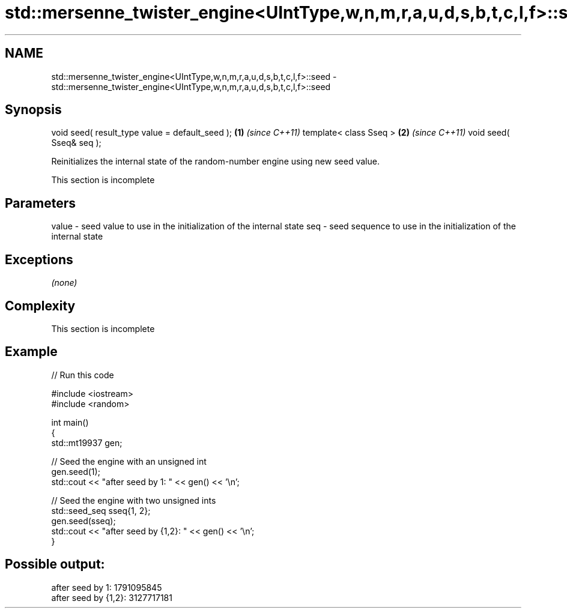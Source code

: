 .TH std::mersenne_twister_engine<UIntType,w,n,m,r,a,u,d,s,b,t,c,l,f>::seed 3 "2020.03.24" "http://cppreference.com" "C++ Standard Libary"
.SH NAME
std::mersenne_twister_engine<UIntType,w,n,m,r,a,u,d,s,b,t,c,l,f>::seed \- std::mersenne_twister_engine<UIntType,w,n,m,r,a,u,d,s,b,t,c,l,f>::seed

.SH Synopsis

void seed( result_type value = default_seed ); \fB(1)\fP \fI(since C++11)\fP
template< class Sseq >                         \fB(2)\fP \fI(since C++11)\fP
void seed( Sseq& seq );

Reinitializes the internal state of the random-number engine using new seed value.

 This section is incomplete


.SH Parameters


value - seed value to use in the initialization of the internal state
seq   - seed sequence to use in the initialization of the internal state


.SH Exceptions

\fI(none)\fP

.SH Complexity


 This section is incomplete


.SH Example


// Run this code

  #include <iostream>
  #include <random>

  int main()
  {
      std::mt19937 gen;

      // Seed the engine with an unsigned int
      gen.seed(1);
      std::cout << "after seed by 1: " << gen() << '\\n';

      // Seed the engine with two unsigned ints
      std::seed_seq sseq{1, 2};
      gen.seed(sseq);
      std::cout << "after seed by {1,2}: " << gen() << '\\n';
  }

.SH Possible output:

  after seed by 1: 1791095845
  after seed by {1,2}: 3127717181




